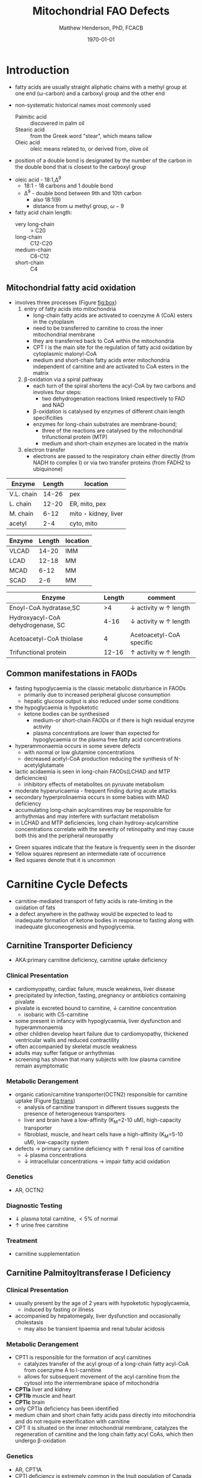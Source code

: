 #+TITLE: Mitochondrial FAO Defects 
#+AUTHOR: Matthew Henderson, PhD, FCACB
#+DATE: \today

* Introduction
- fatty acids are usually straight aliphatic chains with a methyl
  group at one end (\omega-carbon) and a carboxyl group and the other
  end

#+BEGIN_EXPORT LaTeX
\definesubmol{x}{-[1,.6]-[7,.6]}
\definesubmol{a}{-[1,.6]\beta{}-[7,.6]\alpha{}}
\definesubmol{y}{!x!x!x!x!x!x!x!x}
\definesubmol{b}{!x!x!x!x!x!x!x!a}
%\chemfig{H{_3}C!y-[1]C(=[1]O)-[7]O{^-}}
\chemname{\chemfig{\omega{}!b-[1]C(=[1]O)-[7]O{^-}}}{stearic acid 18:0}
#+END_EXPORT

- non-systematic historical names most commonly used
  - Palmitic acid :: discovered in palm oil
  - Stearic acid :: from the Greek word "stear", which means tallow
  - Oleic acid :: oleic means related to, or derived from, olive oil  
- position of a double bond is designated by the number of the carbon in the double bond that is closest to the carboxyl group


#+BEGIN_EXPORT LaTeX
\definesubmol{x}{-[1,.6]-[7,.6]}
\definesubmol{y}{-[7,.6]-[1,.6]}
\definesubmol{d}{=[0,.6](-[7,0.25,,,draw=none]\scriptstyle\color{red}9)-[1,.6]}
\definesubmol{e}{!x!x!x!x!d!y!y!y}
\chemname{\chemfig{\omega{}(-[3,0.25,,,draw=none]\scriptstyle\color{red}18)!e(-[2,0.25,,,draw=none]\scriptstyle\color{red}2)-[7,.6]COOH}}{\small Oleic acid 18:1,\Delta{}$^9$}
#+END_EXPORT
- oleic acid - 18:1,\Delta^9
  - 18:1 - 18 carbons and 1 double bond
  - \Delta^9 - double bond between 9th and 10th carbon
    - also 18:1(9)
    - distance from \omega methyl group, \omega-9

- fatty acid chain length:
  - very long-chain :: > C20
  - long-chain :: C12-C20
  - medium-chain :: C6-C12
  - short-chain :: C4


** Mitochondrial fatty acid oxidation

- involves three processes (Figure [[fig:box]])
  1) entry of fatty acids into mitochondria
     - long-chain fatty acids are activated to coenzyme A (CoA) esters
       in the cytoplasm
     - need to be transferred to carnitine to cross the inner
       mitochondrial membrane
     - they are transferred back to CoA within the mitochondria
     - CPT I is the main site for the regulation of fatty acid
       oxidation by cytoplasmic malonyl-CoA
     - medium and short-chain fatty acids enter mitochondria
       independent of carnitine and are activated to CoA esters in the
       matrix
  2) \beta-oxidation via a spiral pathway
     - each turn of the spiral shortens the acyl-CoA by two carbons and involves four steps:
       - two dehydrogenation reactions linked respectively to FAD and NAD
     - \beta-oxidation is catalysed by enzymes of different chain
       length specificities
     - enzymes for long-chain substrates are membrane-bound;
       - three of the reactions are catalysed by the mitochondrial
         trifunctional protein (MTP)
       - medium and short-chain enzymes are located in the matrix
  3) electron transfer
     - electrons are passed to the respiratory chain either directly
       (from NADH to complex I) or via two transfer proteins (from
       FADH2 to ubiquinone)

#+CAPTION[]:\beta-oxidation
#+NAME: fig:box
#+ATTR_LaTeX: :width 0.9\textwidth
[[./fao/figures/b_oxidation.png]]


#+CAPTION[]:FA oxidation and ketone body metabolism
#+NAME: fig:faketone
#+ATTR_LaTeX: :width 0.9\textwidth
[[file:./fao/figures/Slide12.png]]


 #+CAPTION[]:Acyl-CoA Synthetases: Chain Length Specificity
 #+NAME: tab:syn
  | Enzyme     | Length | location             |
  |------------+--------+----------------------|
  | V.L. chain |  14-26 | pex                  |
  | L. chain   |  12-20 | ER, mito, pex        |
  | M. chain   |   6-12 | mito - kidney, liver |
  | acetyl     |    2-4 | cyto, mito           |



 #+CAPTION[]:Acyl-CoA Dehydrogenases: Chain Length Specificity
 #+NAME: tab:deh
 | Enzyme | Length | location |
 |--------+--------+----------|
 | VLCAD  |  14-20 | IMM      |
 | LCAD   |  12-18 | MM       |
 | MCAD   |   6-12 | MM       |
 | SCAD   |    2-6 | MM       |


 #+CAPTION[]:Other: Chain Length Specificity
 #+NAME: tab:other
 | Enzyme                            | Length | comment                               |
 |-----------------------------------+--------+---------------------------------------|
 | Enoyl-CoA hydratase,SC            |     >4 | \downarrow activity w \uparrow length |
 | Hydroxyacyl-CoA dehydrogenase, SC |   4-16 | \downarrow activity w \uparrow length |
 | Acetoacetyl-CoA thiolase          |      4 | Acetoacetyl-CoA specific              |
 | Trifunctional protein             |  12-16 | \uparrow activity w \uparrow length   |


** Common manifestations in FAODs
 - fasting hypoglycaemia is the classic metabolic disturbance in FAODs
   - primarily due to increased peripheral glucose consumption
   - hepatic glucose output is also reduced under some conditions
 - the hypoglycaemia is hypoketotic
   - ketone bodies can be synthesised
     - medium-or short-chain FAODs or if there is high residual enzyme activity
     - plasma concentrations are lower than expected for hypoglycaemia or the plasma free fatty acid concentrations
 - hyperammonaemia occurs in some severe defects
   - with normal or low glutamine concentrations
   - decreased acetyl-CoA production reducing the synthesis of N-acetylglutamate
 - lactic acidaemia is seen in long-chain FAODs(LCHAD and MTP deficiencies)
   - inhibitory effects of metabolites on pyruvate metabolism
 - moderate hyperuricaemia - frequent finding during acute attacks
 - secondary hyperprolinaemia occurs in some babies with MAD deficiency
 - accumulating long-chain acylcarnitines may be responsible for
   arrhythmias and may interfere with surfactant metabolism
 - in LCHAD and MTP deficiencies, long chain hydroxy-acylcarnitine
   concentrations correlate with the severity of retinopathy and may
   cause both this and the peripheral neuropathy

 #+CAPTION[]:Common manifestations in FAODs
 #+NAME: fig:common
 #+ATTR_LaTeX: :width 1.2\textwidth
 [[./fao/figures/Ch101f016.png]]

  - Green squares indicate that the feature is frequently seen in the disorder
  - Yellow squares represent an intermediate rate of occurrence
  - Red squares denote that it is uncommon

* Carnitine Cycle Defects
- carnitine-mediated transport of fatty acids is rate-limiting in the
  oxidation of fats
- a defect anywhere in the pathway would be expected to lead to
  inadequate formation of ketone bodies in response to fasting along
  with inadequate gluconeogenesis and hypoglycemia.
** Carnitine Transporter Deficiency
- AKA:primary carnitine deficiency, carnitine uptake deficiency
*** Clinical Presentation
- cardiomyopathy, cardiac failure, muscle weakness, liver disease
- precipitated by infection, fasting, pregnancy or antibiotics containing pivalate
- pivalate is excreted bound to carnitine, \downarrow carnitine concentration
  - isobaric with C5-carnitine
- some present in infancy with hypoglycaemia, liver dysfunction and hyperammonaemia
- other children develop heart failure due to cardiomyopathy,
  thickened ventricular walls and reduced contractility
- often accompanied by skeletal muscle weakness
- adults may suffer fatigue or arrhythmias
- screening has shown that many subjects with low plasma carnitine remain asymptomatic
*** Metabolic Derangement
- organic cation/carnitine transporter(OCTN2) responsible for
  carnitine uptake (Figure [[fig:trans]])
  - analysis of carnitine transport in different tissues suggests the
    presence of heterogeneous transporters
  - liver and brain have a low-affinity (K_M=2-10 uM), high-capacity transporter
  - fibroblast, muscle, and heart cells have a high-affinity (K_M=5-10 uM), low-capacity system
- defects \to primary carnitine deficiency with \uparrow renal loss of carnitine
  - \downarrow plasma concentrations
  - \downarrow intracellular concentrations \to impair fatty acid
    oxidation

#+CAPTION[]:Carnitine Transporter
#+NAME: fig:trans
#+ATTR_LaTeX: :width 0.6\textwidth
[[file:./fao/figures/transporter.png]]

*** Genetics
- AR, OCTN2
*** Diagnostic Testing
- \Downarrow plasma total carnitine, \lt 5% of normal
- \uparrow urine free carnitine
*** Treatment 
- carnitine supplementation
** Carnitine Palmitoyltransferase I Deficiency
*** Clinical Presentation
- usually present by the age of 2 years with hypoketotic hypoglycaemia,
  - induced by fasting or illness
- accompanied by hepatomegaly, liver dysfunction and occasionally cholestasis
  - may also be transient lipaemia and renal tubular acidosis
*** Metabolic Derangement
- CPT1 is responsible for the formation of acyl carnitines
  - catalyzes transfer of the acyl group of a long-chain fatty
    acyl-CoA from coenzyme A to l-carnitine
  - allows for subsequent movement of the acyl carnitine from the
    cytosol into the intermembrane space of mitochondria
- *CPTIa* liver and kidney
- *CPTIb*  muscle and heart
- *CPTIc*  brain
- only CPTIa deficiency has been identified
- medium chain and short chain fatty acids pass directly into
  mitochondria and do not require esterification with carnitine
- CPT II is situated on the inner mitochondrial membrane, catalyzes
  the regeneration of carnitine and the long chain fatty acyl CoAs,
  which then undergo \beta-oxidation

#+CAPTION[]:CPT1
#+NAME: fig:cpt1
#+ATTR_LaTeX: :width 0.6\textwidth
[[file:./fao/figures/cpt1.png]]

*** Genetics
- AR, CPT1A
- CPTI deficiency is extremely common in the Inuit population of Canada and Greenland
  - c.1436C>T, P479L 
- a few of these patients present with hypoglycaemia as neonates or young children
  - most remain asymptomatic
*** Diagnostic Testing
- \uparrow total/free carnitine
- \uparrow C0
- \downarrow C16, C18, C18:1
*** Treatment
- prevent hypoglycaemia
- low-fat diet
- medium-chain triglycerides to provide \sim 1/3 total calories
  - C6-C10 fatty acids do not require the carnitine shuttle for entry into the mitochondrion
** Carnitine Acylcarnitine Translocase Deficiency
*** Clinical Presentation
- rare disorder usually presents in the neonatal period, with
  death by 3 months of age
  - severe hypoglycaemia and hyperammonaemia, cardiomyopathy,
    atrioventricular block and ventricular arrhythmias
- few more mildly affected patients present later with hypoglycaemic
  encephalopathy
  - precipitated by fasting or infections
*** Metabolic Derangement
- carnitine-acylcarnitine translocase, catalyzes the transfer of the
  acylcarnitines across the inner mitochondrial membrane (Figure [[fig:translocase]])
- deficiency of carnitine acyl translocase leads to the accumulation
  of the free fatty acids outside the mitochondrial matrix
- long chain acylcarnitines and short chains are also found, because
  translocase catalyzes the transport of short as well as long chain
  acylcarnitines
- \Uparrow long chain acyl carnitines during illness and fasting
  induced lipolysis
- \uparrow medium and short chain esters might reflect the acyl CoA products
  of peroxisomal oxidation that would require transfer into the
  mitochondria via the translocase for final oxidation
- secondary deficiency of free carnitine would be expected to result
  from the excretion over time of large amounts of esterified
  carnitine

#+CAPTION[]:Carnitine Translocase
#+NAME: fig:translocase
#+ATTR_LaTeX: :width 0.6\textwidth
[[file:./fao/figures/translocase.png]]

*** Genetics
- AR, SLC25A20
*** Diagnostic Testing
- \Downarrow total carnitine
- \downarrow C0
- \Uparrow C16,18,C18:1
*** Treatment
- prevent hypoglycaemia
- low-fat diet
** Carnitine Palmitoyltransferase II Deficiency 
*** Clinical Presentation
**** Neonatal
 - severe neonatal onset CPT II deficiency is usually lethal
 - patients become comatose within a few days of birth
   - hypoglycaemia and hyperammonaemia
   - may have cardiomyopathy, arrhythmias and congenital malformations,
     principally renal cysts and neuronal migration defects
 - also an intermediate form of CPT II deficiency that causes
   episodes of hypoglycaemia and liver dysfunction, sometimes
   accompanied by cardiomyopathy and arrhythmias

**** Childhood
 - episodes may be brought on by infections or exercise
 - moderate or severe episodes there is myoglobinuria, \uparrow CK
   - may lead to acute renal failure
   - CK often normalises between episodes but may remain moderately
     elevated

**** Adolescence and Adult
 - most common form is a partial deficiency that presents with
   episodes of rhabdomyolysis
   - usually precipitated by prolonged exercise
   - particularly in the cold or after fasting 

*** Metabolic Derangement 
- CPTII is situated on the inner mitochondrial membrane, catalyzes the
  regeneration of carnitine and the long chain fatty acyl CoAs, which
  then undergo \beta-oxidation (Figure [[fig:cpt1]])
*** Genetics
- AR, CPT2
*** Diagnostic Testing
- \downarrow total carnitine
- \uparrow (C16 + C18)/C2

*** Treatment
- high-carbohydrate (70%) and low-fat (<20%) diet to provide fuel for glycolysis
- carnitine to convert potentially toxic long-chain acyl-CoAs to
  acylcarnitines
* \beta-Oxidation Defects
** Very-Long-Chain Acyl-CoA Dehydrogenase Deficiency
*** Clinical Presentation
**** Infancy 
 - severely affected patients present in early infancy with
   cardiomyopathy, in addition to the problems seen in milder patients
**** Childhood
 - patients present in childhood with hypoglycaemia but suffer exercise
   or illness induced rhabdomyolysis or chronic weakness at a later age
**** Adolescence and Adult
 - mildly affected patients present as adolescents or adults with
   exercise-induced rhabdomyolysis
*** Metabolic Derangement
- VLCAD is one of four mitochondrial acyl CoA dehydrogenases that
  catalyze the initial steps in the \beta-oxidation of fatty acids
  (Table [[tab:deh]])
- optimal substrate is c16, palmitoy-CoA
- ACAD9 is responsible for production of C14:1-carnitine and
  C12-carnitine in VLCAD deficiency
#+CAPTION[]:VLCAD reaction 
#+NAME: fig:vlcad
#+ATTR_LaTeX: :width 0.6\textwidth
[[file:./fao/figures/vlcad.png]]

*** Genetics
- AR, ACADVL

*** Diagnostic Testing
- \uparrow C14:1
- \uparrow C14:1/C12:1
- \uparrow UOA C3-C14 dicarboxylic acids
*** Treatment
- avoid fasting
- more severe forms low-fat diet with MCT

** Mitochondrial Trifunctional Protein Deficiency
*** Clinical Presentation
- presentation of generalised MTP deficiency is heterogeneous 
- patients with severe deficiency present as neonates
  - cardiomyopathy, respiratory distress, hypoglycaemia and liver dysfunction
  - most die within a few months, regardless of treatment
- other patients resemble those with isolated LCHAD deficiency
- milder neuromyopathic phenotype:
  - exercise induced rhabdomyolysis and progressive peripheral
    neuropathy
  - can present at any age from infancy to adulthood
- mothers who are heterozygous for LCHAD or MTP deficiency have a high
  risk of illness during pregnancies when carrying an affected fetus
  - main problems are HELLP syndrome (Haemolysis, Elevated Liver
    enzymes and Low Platelets) and acute fatty liver of pregnancy
    (AFLP)
*** Metabolic Derangement
- MTP a hetero-octamer composed of four \alpha-subunits and four
  \beta-subunits
- \alpha-subunit has long-chain enoyl-CoA hydratase (LCEH) and LCHAD
  activities
- \beta-subunit has long-chain ketoacyl-CoA thiolase (LCKAT) activity
- patients may have isolated LCHAD deficiency or a generalised
  deficiency of all three enzyme activities
- MTP deficiency can result from mutations that affect the assembly of
  and/or degradation of the heterooctomeric holoenzyme

*** Diagnostic Tests
- see [[Long-Chain 3-Hydroxyacyl-CoA Dehydrogenase]]

*** Treatment 
- see [[Long-Chain 3-Hydroxyacyl-CoA Dehydrogenase]]

** Long-Chain 3-Hydroxyacyl-CoA Dehydrogenase
*** Clinical Presentation
- isolated LCHAD deficiency usually presents acutely before 6 months of age
  - hypoglycaemia, liver dysfunction, lactic acidosis
  - many have cardiomyopathy, some have hypoparathyroidism or ARDS
- other patients present with chronic symptoms
  - failure to thrive, hypotonia, occasionally cholestasis or cirrhosis
- subsequently, episodes of rhabdomyolysis are common
- many patients develop retinopathy, may start as early as 2 years of age
- granular pigmentation followed by chorioretinal atrophy w deteriorating central vision
- some patients develop cataracts
*** Metabolic Derangement
- LCHAD is a component of MTP
- bound to the inner mitochondrial membrane
- activity is optimal for C12-C16 
- catalyzes dehydration of the 3-hydroxy group to a 3-keto group
  (Figure [[fig:lchad]])
#+CAPTION[]:LCHAD reaction
#+NAME: fig:lchad
#+ATTR_LaTeX: :width 0.6\textwidth
[[file:./fao/figures/lchad.png]]

*** Genetics
- AR, HADHA

*** Diagnostic Tests
- \uparrow lactate, 3-OH-palmitoyl-CoA inhibits PDH
- \uparrow C14OH, C16OH, C18OH, C18:1OH
- \uparrow UOA C6-C14 (hydroxy-)dicarboxylic acids

*** Treatment
- avoid fasting
- low fat diet with MCT
** Long-Chain Acyl-CoA Dehydrogenase Deficiency
- LCAD is one of four mitochondrial acyl CoA dehydrogenases that
  catalyze the initial steps in the \beta-oxidation of fatty acids
  (Table [[tab:deh]])
- no human disease-causing mutations have been identified
- role  in  human  metabolism  is unclear
- the substrate specificity of LCAD overlaps with that of
  VLCAD and MCAD

** Medium-Chain Acyl-CoA Dehydrogenase Deficiency
*** Clinical Presentation
- most common FAOD with an incidence of approximately 1:10,000-20,000
  in Europe,USA and Australia
- before NBS, presented 4 months to 4 years
  - acute hypoglycaemic encephalopathy and liver dysfunction, not always
  - some deteriorated rapidly and died
- precipitated by prolonged fasting or infection with vomiting
- some babies still present within 72 hours of birth before
  newborn screening results are available
  - hypoglycaemia and/or arrhythmias
  - breast-fed babies are at higher risk, due to the small supply of
    breast milk at this stage
- MCAD deficiency only presents clinically if exposed to an
  appropriate environmental stress
  - prior to NBS ~ 30-50% remained asymptomatic
- with NBS and preventative measures, hypoglycaemia is rare
  - patients do not develop cardiomyopathy or myopathy and few present
    initially as adults
- healty MCAD deficient children > 1 year can fast for 12-14 hours without problems
  - >14 hours \to hypoketotic hypoglycaemia
- shorter fasts may cause problems in infancy
- encephalopathy may occur without hypoglycaemia
  - accumulation of FFA acids and carnitine/CoA esters
*** Metabolic Derangement
- MCAD is one of four mitochondrial acyl CoA dehydrogenases that
  catalyze the initial steps in the \beta-oxidation of fatty acids
  (Table [[tab:deh]])
- MCAD accepts fatty acyl CoAs in which the acid chain length is 6–12
  carbons in length

#+CAPTION[]:Acyl-CoA Dehydrogenase Reaction
#+NAME: fig:acad
#+ATTR_LaTeX: :width 0.5\textwidth
[[file:./fao/figures/acad.png]]

*** Genetics
- AR, ACADM 
*** Diagnostic Tests
- \uparrow C8, C6,
- \uparrow C8/C10
- \uparrow UOA C6-C10 dicarboxylic acids, suberylglycine, hexanolyglyine
*** Treatment
- avoid fasting
- low fat diet in infants

** Short-Chain Acyl-CoA Dehydrogenase Deficiency
- non-disease
  - previous association with symptoms due to ascertainment bias

** 3-Hydroxyacyl-CoA Dehydrogenase Deficiency
- HADH, previously called SCHAD deficiency, causes hyperinsulinaemic
  hypoglycaemia
- role in modulation of ATP production inhibition of GDH
- see section Congenital Hyperinsulinema
* Electron Transfer Defects 
** Multiple acyl-CoA dehydrogenase deficiency 
- AKA glutaric aciduria type II
*** Clinical Presentation
- ETF and ETFQO deficiencies \to wide range of clinical severity
- severely affected patients present in the first few days of life
 - hypoglycaemia, hyperammonaemia and acidosis
 - hypotonia and hepatomegaly
- there is usually an odour of sweaty feet similar to that in IVA
- some patients have congenital anomalies
 - large cystic kidneys, hypospadias and neuronal migration defects and facial dysmorphism
   - low set ears, high forehead and midfacial hypoplasia
- the malformations resemble those seen in CPTII deficiency but the pathogenesis is unknown
- most patients with neonatal presentation die within a week of birth
- others develop cardiomyopathy and die within a few months
- less severe cases can present at any age from infancy to adulthood
 - with hypoglycaemia, liver dysfunction and weakness
 - usually precipitated by an infection
- cardiomyopathy is common in infants
- mildly affected children may have recurrent bouts of vomiting
- muscle weakness is the commonest presentation in adolescents and adults
 - predominantly affects proximal muscles and may lead to scoliosis,
   hypoventilation or an inability to lift the chin off the chest
- weakness can worsen rapidly during infection or pregnancy, myoglobinuria is rare

*** Metabolic Derangement
- Electron transfer flavoprotein (ETF) and ETF ubiquinone
  oxidoreductase (ETFQO) carry electrons to the respiratory chain from
  multiple FAD-linked dehydrogenases
- includes enzymes of amino acid, choline metabolism and acyl-CoA
  dehydrogenases of \beta-oxidation
- GAII less often, a result of defects of riboflavin transport or
  metabolism

#+CAPTION[]:Multiple Acyl-CoA Dehydrogenase Deficiency
#+NAME: fig:madd
#+ATTR_LaTeX: :width 0.9\textwidth
[[file:./fao/figures/madd.png]]

#+CAPTION[]: Role of ETF and ETF-QO
#+NAME: fig:etf
#+ATTR_LaTeX: :width 0.9\textwidth
[[file:./fao/figures/etf.png]]

*** Genetics 
- AR, ETFA, ETFB, ETFDH

*** Diagnosis 
- \uparrow C4-C18
- \uparrow UOA lactic, glutaric, ethylmalonic, dicarboxylic
*** Treatment
- avoid fasting
- low fat diet
- many milder defects respond to riboflavin

